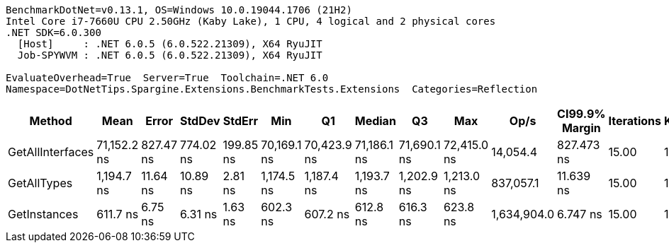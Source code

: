 ....
BenchmarkDotNet=v0.13.1, OS=Windows 10.0.19044.1706 (21H2)
Intel Core i7-7660U CPU 2.50GHz (Kaby Lake), 1 CPU, 4 logical and 2 physical cores
.NET SDK=6.0.300
  [Host]     : .NET 6.0.5 (6.0.522.21309), X64 RyuJIT
  Job-SPYWVM : .NET 6.0.5 (6.0.522.21309), X64 RyuJIT

EvaluateOverhead=True  Server=True  Toolchain=.NET 6.0  
Namespace=DotNetTips.Spargine.Extensions.BenchmarkTests.Extensions  Categories=Reflection  
....
[options="header"]
|===
|            Method|         Mean|      Error|     StdDev|     StdErr|          Min|           Q1|       Median|           Q3|          Max|         Op/s|  CI99.9% Margin|  Iterations|  Kurtosis|  MValue|  Skewness|  Rank|  LogicalGroup|  Baseline|   Gen 0|  Code Size|  Allocated
|  GetAllInterfaces|  71,152.2 ns|  827.47 ns|  774.02 ns|  199.85 ns|  70,169.1 ns|  70,423.9 ns|  71,186.1 ns|  71,690.1 ns|  72,415.0 ns|     14,054.4|      827.473 ns|       15.00|     1.605|   2.000|    0.1820|     3|             *|        No|  0.2441|      329 B|    2,777 B
|       GetAllTypes|   1,194.7 ns|   11.64 ns|   10.89 ns|    2.81 ns|   1,174.5 ns|   1,187.4 ns|   1,193.7 ns|   1,202.9 ns|   1,213.0 ns|    837,057.1|       11.639 ns|       15.00|     1.896|   2.000|   -0.0756|     2|             *|        No|  0.0248|      286 B|      240 B
|      GetInstances|     611.7 ns|    6.75 ns|    6.31 ns|    1.63 ns|     602.3 ns|     607.2 ns|     612.8 ns|     616.3 ns|     623.8 ns|  1,634,904.0|        6.747 ns|       15.00|     1.880|   2.000|    0.0295|     1|             *|        No|  0.0057|      118 B|       56 B
|===
